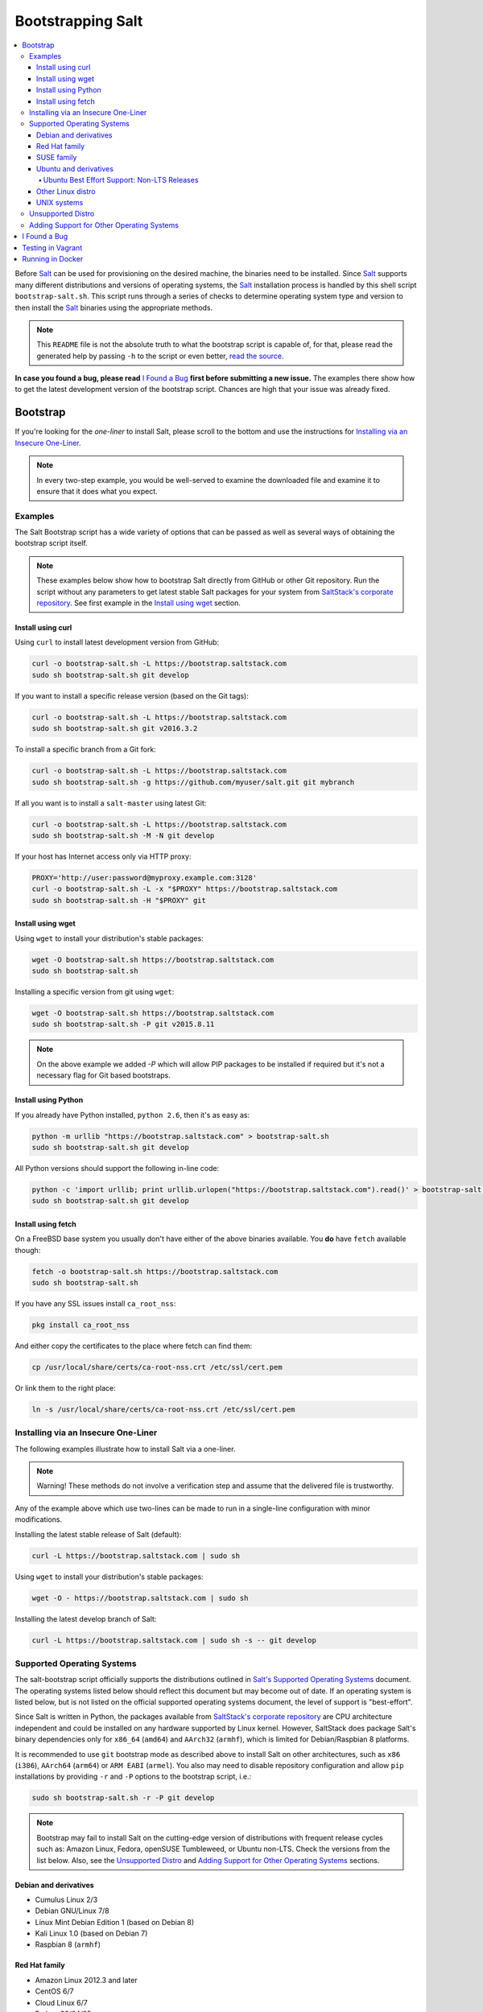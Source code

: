 ==================
Bootstrapping Salt
==================

|windows_build|

.. contents::
    :local:

Before `Salt`_ can be used for provisioning on the desired machine, the binaries need to be
installed. Since `Salt`_ supports many different distributions and versions of operating systems,
the `Salt`_ installation process is handled by this shell script ``bootstrap-salt.sh``.  This
script runs through a series of checks to determine operating system type and version to then
install the `Salt`_ binaries using the appropriate methods.

.. note::

  This ``README`` file is not the absolute truth to what the bootstrap script is capable of, for
  that, please read the generated help by passing ``-h`` to the script or even better,
  `read the source`_.

**In case you found a bug, please read** `I Found a Bug`_ **first before submitting a new issue.**
The examples there show how to get the latest development version of the bootstrap script. Chances
are high that your issue was already fixed.


Bootstrap
=========

If you're looking for the *one-liner* to install Salt, please scroll to the bottom and use the
instructions for `Installing via an Insecure One-Liner`_.

.. note::

  In every two-step example, you would be well-served to examine the downloaded file and examine
  it to ensure that it does what you expect.


Examples
--------

The Salt Bootstrap script has a wide variety of options that can be passed as
well as several ways of obtaining the bootstrap script itself.

.. note::

  These examples below show how to bootstrap Salt directly from GitHub or other Git repository.
  Run the script without any parameters to get latest stable Salt packages for your system from
  `SaltStack's corporate repository`_. See first example in the `Install using wget`_ section.


Install using curl
~~~~~~~~~~~~~~~~~~

Using ``curl`` to install latest development version from GitHub:

.. code:: console

  curl -o bootstrap-salt.sh -L https://bootstrap.saltstack.com
  sudo sh bootstrap-salt.sh git develop

If you want to install a specific release version (based on the Git tags):

.. code:: console

  curl -o bootstrap-salt.sh -L https://bootstrap.saltstack.com
  sudo sh bootstrap-salt.sh git v2016.3.2

To install a specific branch from a Git fork:

.. code:: console

  curl -o bootstrap-salt.sh -L https://bootstrap.saltstack.com
  sudo sh bootstrap-salt.sh -g https://github.com/myuser/salt.git git mybranch

If all you want is to install a ``salt-master`` using latest Git:

.. code:: console

  curl -o bootstrap-salt.sh -L https://bootstrap.saltstack.com
  sudo sh bootstrap-salt.sh -M -N git develop

If your host has Internet access only via HTTP proxy:

.. code:: console

  PROXY='http://user:password@myproxy.example.com:3128'
  curl -o bootstrap-salt.sh -L -x "$PROXY" https://bootstrap.saltstack.com
  sudo sh bootstrap-salt.sh -H "$PROXY" git


Install using wget
~~~~~~~~~~~~~~~~~~

Using ``wget`` to install your distribution's stable packages:

.. code:: console

  wget -O bootstrap-salt.sh https://bootstrap.saltstack.com
  sudo sh bootstrap-salt.sh

Installing a specific version from git using ``wget``:

.. code:: console

  wget -O bootstrap-salt.sh https://bootstrap.saltstack.com
  sudo sh bootstrap-salt.sh -P git v2015.8.11

.. note::

  On the above example we added `-P` which will allow PIP packages to be installed if required but
  it's not a necessary flag for Git based bootstraps.


Install using Python
~~~~~~~~~~~~~~~~~~~~

If you already have Python installed, ``python 2.6``, then it's as easy as:

.. code:: console

  python -m urllib "https://bootstrap.saltstack.com" > bootstrap-salt.sh
  sudo sh bootstrap-salt.sh git develop

All Python versions should support the following in-line code:

.. code:: console

  python -c 'import urllib; print urllib.urlopen("https://bootstrap.saltstack.com").read()' > bootstrap-salt.sh
  sudo sh bootstrap-salt.sh git develop


Install using fetch
~~~~~~~~~~~~~~~~~~~

On a FreeBSD base system you usually don't have either of the above binaries available. You **do**
have ``fetch`` available though:

.. code:: console

  fetch -o bootstrap-salt.sh https://bootstrap.saltstack.com
  sudo sh bootstrap-salt.sh

If you have any SSL issues install ``ca_root_nss``:

.. code:: console

  pkg install ca_root_nss

And either copy the certificates to the place where fetch can find them:

.. code:: console

  cp /usr/local/share/certs/ca-root-nss.crt /etc/ssl/cert.pem

Or link them to the right place:

.. code:: console

  ln -s /usr/local/share/certs/ca-root-nss.crt /etc/ssl/cert.pem


Installing via an Insecure One-Liner
------------------------------------

The following examples illustrate how to install Salt via a one-liner.

.. note::

  Warning! These methods do not involve a verification step and assume that the delivered file is
  trustworthy.

Any of the example above which use two-lines can be made to run in a single-line
configuration with minor modifications.

Installing the latest stable release of Salt (default):

.. code:: console

  curl -L https://bootstrap.saltstack.com | sudo sh

Using ``wget`` to install your distribution's stable packages:

.. code:: console

  wget -O - https://bootstrap.saltstack.com | sudo sh

Installing the latest develop branch of Salt:

.. code:: console

  curl -L https://bootstrap.saltstack.com | sudo sh -s -- git develop


Supported Operating Systems
---------------------------

The salt-bootstrap script officially supports the distributions outlined in
`Salt's Supported Operating Systems`_ document. The operating systems listed below should reflect
this document but may become out of date. If an operating system is listed below, but is not
listed on the official supported operating systems document, the level of support is "best-effort".

Since Salt is written in Python, the packages available from `SaltStack's corporate repository`_
are CPU architecture independent and could be installed on any hardware supported by Linux kernel.
However, SaltStack does package Salt's binary dependencies only for ``x86_64`` (``amd64``) and
``AArch32`` (``armhf``), which is limited for Debian/Raspbian 8 platforms.

It is recommended to use ``git`` bootstrap mode as described above to install Salt on other
architectures, such as ``x86`` (``i386``), ``AArch64`` (``arm64``) or ``ARM EABI`` (``armel``).
You also may need to disable repository configuration and allow ``pip`` installations by providing
``-r`` and ``-P`` options to the bootstrap script, i.e.:

.. code:: console

  sudo sh bootstrap-salt.sh -r -P git develop

.. note::

  Bootstrap may fail to install Salt on the cutting-edge version of distributions with frequent
  release cycles such as: Amazon Linux, Fedora, openSUSE Tumbleweed, or Ubuntu non-LTS. Check the
  versions from the list below. Also, see the `Unsupported Distro`_ and
  `Adding Support for Other Operating Systems`_ sections.


Debian and derivatives
~~~~~~~~~~~~~~~~~~~~~~

- Cumulus Linux 2/3
- Debian GNU/Linux 7/8
- Linux Mint Debian Edition 1 (based on Debian 8)
- Kali Linux 1.0 (based on Debian 7)
- Raspbian 8 (``armhf``)


Red Hat family
~~~~~~~~~~~~~~

- Amazon Linux 2012.3 and later
- CentOS 6/7
- Cloud Linux 6/7
- Fedora 23/24/25
- Oracle Linux 6/7
- Red Hat Enterprise Linux 6/7
- Scientific Linux 6/7


SUSE family
~~~~~~~~~~~

- openSUSE 12/13
- openSUSE Leap 42
- openSUSE Tumbleweed 2015
- SUSE Linux Enterprise Server 11 SP1/11 SP2/11 SP3/12


Ubuntu and derivatives
~~~~~~~~~~~~~~~~~~~~~~

- KDE neon (based on Ubuntu 16.04)
- Linux Mint 17/18
- Ubuntu 14.04/16.04 and subsequent non-TLS releases (see below)


Ubuntu Best Effort Support: Non-LTS Releases 
********************************************

This script provides best-effort support for current, non-LTS Ubuntu releases. If package 
repositories are not provided on `SaltStack's Ubuntu repository`_ for the non-LTS release, the
bootstrap script will attempt to install the packages for the most closely related LTS Ubuntu
release instead.

For example, when installing Salt on Ubuntu 16.10, the bootstrap script will setup the repository 
for Ubuntu 16.04 from `SaltStack's Ubuntu repository`_ and install the 16.04 packages.


Other Linux distro
~~~~~~~~~~~~~~~~~~

- Alpine Linux 3.5/edge
- Arch Linux
- Gentoo


UNIX systems
~~~~~~~~~~~~

**BSD**:

- OpenBSD (``pip`` installation)
- FreeBSD 9/10/11

**SunOS**:

- SmartOS


Unsupported Distro
------------------

You found a Linux distribution which we still do not support or we do not correctly identify?
Please run the following commands and report their output when creating a ticket:

.. code:: console

  sudo find /etc/ -name \*-release -print -exec cat {} \;
  command lsb_release -a


Adding Support for Other Operating Systems
------------------------------------------

The following operating systems are detected, but Salt and its dependencies installation functions
are not developed yet:

**BSD**:

- NetBSD

**Linux**:

- Slackware

**SunOS**

- OpenIndiana
- Oracle Solaris
- OmniOS (Illumos)


In order to install Salt for a distribution you need to define:

1. To Install Dependencies, which is required, one of:

.. code:: bash

  install_<distro>_<major_version>_<install_type>_deps
  install_<distro>_<major_version>_<minor_version>_<install_type>_deps
  install_<distro>_<major_version>_deps
  install_<distro>_<major_version>_<minor_version>_deps
  install_<distro>_<install_type>_deps
  install_<distro>_deps


2. Optionally, define a minion configuration function, which will be called if the
   ``-c`` option is passed. One of:

.. code:: bash

  config_<distro>_<major_version>_<install_type>_salt
  config_<distro>_<major_version>_<minor_version>_<install_type>_salt
  config_<distro>_<major_version>_salt
  config_<distro>_<major_version>_<minor_version>_salt
  config_<distro>_<install_type>_salt
  config_<distro>_salt
  config_salt [THIS ONE IS ALREADY DEFINED AS THE DEFAULT]


3. Optionally, define a Salt master pre-seed function, which will be called if the
   ``-k`` (pre-seed master keys) option is passed. One of:

.. code:: bash

  preseed_<distro>_<major_version>_<install_type>_master
  preseed_<distro>_<major_version>_<minor_version>_<install_type>_master
  preseed_<distro>_<major_version>_master
  preseed_<distro>_<major_version>_<minor_version>_master
  preseed_<distro>_<install_type>_master
  preseed_<distro>_master
  preseed_master [THIS ONE IS ALREADY DEFINED AS THE DEFAULT]


4. To install salt, which, of course, is required, one of:

.. code:: bash

  install_<distro>_<major_version>_<install_type>
  install_<distro>_<major_version>_<minor_version>_<install_type>
  install_<distro>_<install_type>


5. Optionally, define a post install function, one of:

.. code:: bash

  install_<distro>_<major_version>_<install_type>_post
  install_<distro>_<major_version>_<minor_version>_<install_type>_post
  install_<distro>_<major_version>_post
  install_<distro>_<major_version>_<minor_version>_post
  install_<distro>_<install_type>_post
  install_<distro>_post


6. Optionally, define a start daemons function, one of:

.. code:: bash

  install_<distro>_<major_version>_<install_type>_restart_daemons
  install_<distro>_<major_version>_<minor_version>_<install_type>_restart_daemons
  install_<distro>_<major_version>_restart_daemons
  install_<distro>_<major_version>_<minor_version>_restart_daemons
  install_<distro>_<install_type>_restart_daemons
  install_<distro>_restart_daemons


.. admonition:: Attention!

  The start daemons function should be able to restart any daemons which are running, or start if
  they're not running.


7. Optionally, define a daemons running function, one of:

.. code:: bash

  daemons_running_<distro>_<major_version>_<install_type>
  daemons_running_<distro>_<major_version>_<minor_version>_<install_type>
  daemons_running_<distro>_<major_version>
  daemons_running_<distro>_<major_version>_<minor_version>
  daemons_running_<distro>_<install_type>
  daemons_running_<distro>
  daemons_running  [THIS ONE IS ALREADY DEFINED AS THE DEFAULT]


8. Optionally, check enabled Services:

.. code:: bash

  install_<distro>_<major_version>_<install_type>_check_services
  install_<distro>_<major_version>_<minor_version>_<install_type>_check_services
  install_<distro>_<major_version>_check_services
  install_<distro>_<major_version>_<minor_version>_check_services
  install_<distro>_<install_type>_check_services
  install_<distro>_check_services


----

Below is an example for Ubuntu Oneiric (the example may not be up to date with the script):

.. code:: bash

  install_ubuntu_11_10_deps() {
      apt-get update
      apt-get -y install python-software-properties
      add-apt-repository -y 'deb http://us.archive.ubuntu.com/ubuntu/ oneiric universe'
      add-apt-repository -y ppa:saltstack/salt
  }

  install_ubuntu_11_10_post() {
      add-apt-repository -y --remove 'deb http://us.archive.ubuntu.com/ubuntu/ oneiric universe'
  }

  install_ubuntu_stable() {
      apt-get -y install salt-minion
  }

  install_ubuntu_restart_daemons() {
      for fname in minion master syndic; do

          # Skip if not meant to be installed
          [ $fname = "minion" ] && [ $INSTALL_MINION -eq $BS_FALSE ] && continue
          [ $fname = "master" ] && [ $INSTALL_MASTER -eq $BS_FALSE ] && continue
          [ $fname = "syndic" ] && [ $INSTALL_SYNDIC -eq $BS_FALSE ] && continue

          if [ -f /sbin/initctl ]; then
              # We have upstart support
              /sbin/initctl status salt-$fname > /dev/null 2>&1
              if [ $? -eq 0 ]; then
                  # upstart knows about this service, let's stop and start it.
                  # We could restart but earlier versions of the upstart script
                  # did not support restart, so, it's safer this way
                  /sbin/initctl stop salt-$fname > /dev/null 2>&1
                  /sbin/initctl start salt-$fname > /dev/null 2>&1
                  [ $? -eq 0 ] && continue
                  # We failed to start the service, let's test the SysV code bellow
              fi
          fi
          /etc/init.d/salt-$fname stop > /dev/null 2>&1
          /etc/init.d/salt-$fname start
      done
  }


Since there is no ``install_ubuntu_11_10_stable()`` it defaults to the unspecified version script.

The bootstrapping script must be plain POSIX ``sh`` only, **not** ``bash`` or another shell script.
By design the targeting for each operating system and version is very specific. Assumptions of
supported versions or variants should not be made, to avoid failed or broken installations.


I Found a Bug
=============

If you found a possible problem, or bug, please try to bootstrap using the develop version. The
issue you are having might have already been fixed and it's just not yet included in the stable
version.

.. code:: console

  curl -o bootstrap-salt.sh -L https://bootstrap.saltstack.com/develop
  sudo sh bootstrap-salt.sh git develop


Or the insecure one liner:

.. code:: console

  curl -L https://bootstrap.saltstack.com/develop | sudo sh -s -- git develop


If after trying this and the problem still occurs, please `file an issue`_.


Testing in Vagrant
==================

You can use Vagrant_ to easily test changes on a clean machine. The ``Vagrantfile`` defaults to an
Ubuntu box. First, install Vagrant, then:

.. code:: console

  vagrant up
  vagrant ssh


Running in Docker
=================

Also you are able to run and use Salt inside Docker_ container on Linux machine.
Let's prepare the Docker image using provided ``Dockerfile`` to install both Salt Master and Minion
with the bootstrap script:

.. code:: console

  docker build -t local/salt-bootstrap .

Start your new container with Salt services up and running:

.. code:: console

  docker run --detach --name salt --hostname salt local/salt-bootstrap

And finally "enter" the running container and make Salt fully operational:

.. code:: console

  docker exec -i -t salt /bin/bash
  salt-key -A -y

Salt is ready and working in the Docker container with Minion authenticated on Master.

.. note::

  The ``Dockerfile`` here inherits Ubuntu 14.04 public image with Upstart configured as init system.
  Consider it as an example or starting point of how to make your own Docker images with suitable
  Salt components, custom configurations and even `pre-accepted Minion key`_ already installed.


.. _Docker: https://www.docker.com/
.. _`file an issue`: https://github.com/saltstack/salt-bootstrap/issues/new
.. _`pre-accepted Minion key`: https://docs.saltstack.com/en/latest/topics/tutorials/preseed_key.html
.. _`read the source`: https://github.com/saltstack/salt-bootstrap/blob/develop/bootstrap-salt.sh
.. _`Salt`: https://saltstack.com/community/
.. _`Salt's Supported Operating Systems`: http://saltstack.com/wp-content/uploads/2016/08/SaltStack-Supported-Operating-Systems.pdf
.. _`SaltStack's corporate repository`: https://repo.saltstack.com/
.. _`SaltStack's Ubuntu repository`: http://repo.saltstack.com/#ubuntu
.. _Vagrant: http://www.vagrantup.com


.. |windows_build|  image:: https://ci.appveyor.com/api/projects/status/github/saltstack/salt-bootstrap?branch=develop&svg=true
    :target: https://ci.appveyor.com/project/saltstack-public/salt-bootstrap
    :alt: Build status of the develop branch on Windows

.. vim: fenc=utf-8 spell spl=en cc=100 tw=99 fo=want sts=2 sw=2 et
